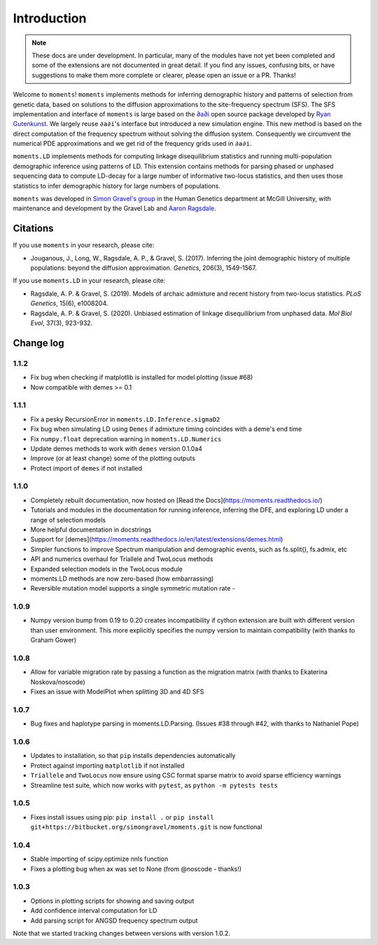 ============
Introduction
============

.. note::
    These docs are under development. In particular, many of the modules have not
    yet been completed and some of the extensions are not documented in great
    detail. If you find any issues, confusing bits, or have suggestions to make
    them more complete or clearer, please open an issue or a PR. Thanks!

Welcome to ``moments``! ``moments`` implements methods for inferring demographic
history and patterns of selection from genetic data, based on solutions to the
diffusion approximations to the site-frequency spectrum (SFS).
The SFS implementation and interface of ``moments`` is large based on the
`∂a∂i <https://bitbucket.org/gutenkunstlab/dadi/>`_ open
source package developed by `Ryan Gutenkunst <http://gutengroup.mcb.arizona.edu>`_.
We largely reuse ``∂a∂i``'s interface but introduced a new simulation engine. This
new method is based on the direct computation of the frequency spectrum without
solving the diffusion system. Consequently we circumvent the numerical PDE
approximations and we get rid of the frequency grids used in ``∂a∂i``.

``moments.LD`` implements methods for computing linkage disequilibrium statistics
and running multi-population demographic inference using patterns of LD. This
extension contains methods for parsing phased or unphased sequencing data to
compute LD-decay for a large number of informative two-locus statistics, and
then uses those statistics to infer demographic history for large numbers of
populations.

``moments`` was developed in
`Simon Gravel's group <http://simongravel.lab.mcgill.ca/Home.html>`_ in the Human
Genetics department at McGill University, with maintenance and development by the
Gravel Lab and `Aaron Ragsdale <http://apragsdale.github.io>`_.

*********
Citations
*********

If you use ``moments`` in your research, please cite:

- Jouganous, J., Long, W., Ragsdale, A. P., & Gravel, S. (2017). Inferring the joint
  demographic history of multiple populations: beyond the diffusion approximation.
  *Genetics*, 206(3), 1549-1567.

If you use ``moments.LD`` in your research, please cite:

- Ragsdale, A. P. & Gravel, S. (2019). Models of archaic admixture and recent history
  from two-locus statistics. *PLoS Genetics*, 15(6), e1008204.

- Ragsdale, A. P. & Gravel, S. (2020). Unbiased estimation of linkage disequilibrium
  from unphased data. *Mol Biol Evol*, 37(3), 923-932.

**********
Change log
**********

1.1.2
=====

- Fix bug when checking if matplotlib is installed for model plotting  (issue #68)

- Now compatible with demes >= 0.1


1.1.1
=====

- Fix a pesky RecursionError in ``moments.LD.Inference.sigmaD2``

- Fix bug when simulating LD using ``Demes`` if admixture timing coincides with
  a deme's end time

- Fix ``numpy.float`` deprecation warning in ``moments.LD.Numerics``

- Update demes methods to work with ``demes`` version 0.1.0a4

- Improve (or at least change) some of the plotting outputs

- Protect import of ``demes`` if not installed


1.1.0
=====

- Completely rebuilt documentation, now hosted on [Read the
  Docs](https://moments.readthedocs.io/)

- Tutorials and modules in the documentation for running inference, inferring
  the DFE, and exploring LD under a range of selection models

- More helpful documentation in docstrings

- Support for
  [demes](https://moments.readthedocs.io/en/latest/extensions/demes.html)

- Simpler functions to improve Spectrum manipulation and demographic events,
  such as fs.split(), fs.admix, etc

- API and numerics overhaul for Triallele and TwoLocus methods

- Expanded selection models in the TwoLocus module

- moments.LD methods are now zero-based (how embarrassing)

- Reversible mutation model supports a single symmetric mutation rate -

1.0.9 
=====

- Numpy version bump from 0.19 to 0.20 creates incompatibility if cython extension
  are built with different version than user environment. This more explicitly
  specifies the numpy version to maintain compatibility (with thanks to Graham Gower)

1.0.8
=====

- Allow for variable migration rate by passing a function as the migration matrix
  (with thanks to Ekaterina Noskova/noscode)

- Fixes an issue with ModelPlot when splitting 3D and 4D SFS

1.0.7
=====

- Bug fixes and haplotype parsing in moments.LD.Parsing.
  (Issues #38 through #42, with thanks to Nathaniel Pope)


1.0.6
=====

- Updates to installation, so that ``pip`` installs dependencies automatically

- Protect against importing ``matplotlib`` if not installed

- ``Triallele`` and ``TwoLocus`` now ensure using CSC format sparse matrix to avoid
  sparse efficiency warnings

- Streamline test suite, which now works with ``pytest``, as
  ``python -m pytests tests``

1.0.5
=====

- Fixes install issues using pip: ``pip install .`` or
  ``pip install git+https://bitbucket.org/simongravel/moments.git`` is now functional

1.0.4
=====

- Stable importing of scipy.optimize nnls function

- Fixes a plotting bug when ax was set to None (from @noscode - thanks!)

1.0.3
=====

- Options in plotting scripts for showing and saving output

- Add confidence interval computation for LD

- Add parsing script for ANGSD frequency spectrum output

Note that we started tracking changes between versions with version 1.0.2.

